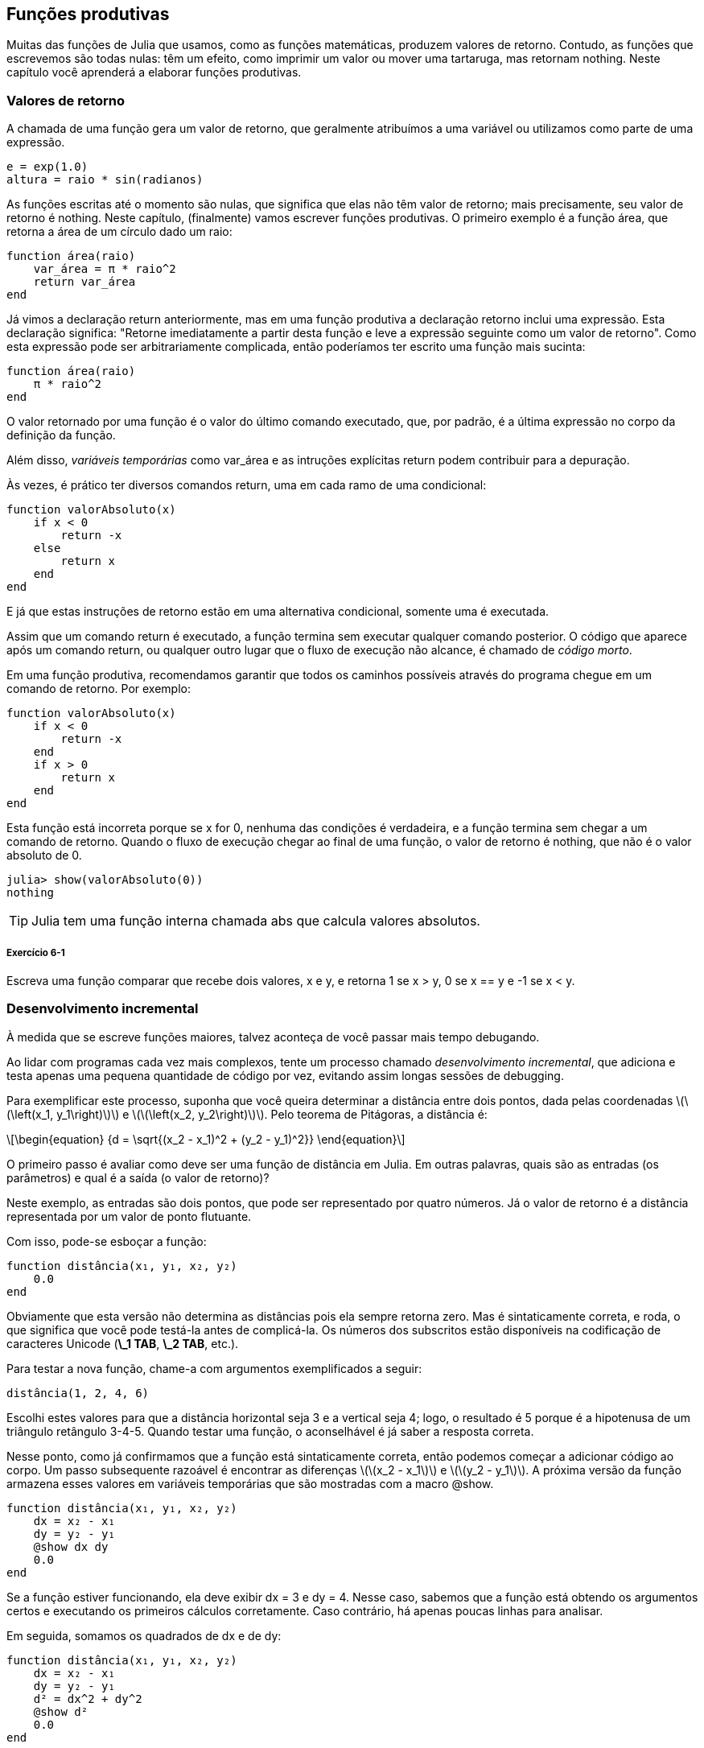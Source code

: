 [[chap06]]
== Funções produtivas

Muitas das funções de Julia que usamos, como as funções matemáticas, produzem valores de retorno. Contudo, as funções que escrevemos são todas nulas: têm um efeito, como imprimir um valor ou mover uma tartaruga, mas retornam +nothing+. Neste capítulo você aprenderá a elaborar funções produtivas.
(((função produtiva)))


=== Valores de retorno

A chamada de uma função gera um valor de retorno, que geralmente atribuímos a uma variável ou utilizamos como parte de uma expressão.

[source,julia]
----
e = exp(1.0)
altura = raio * sin(radianos)
----

As funções escritas até o momento são nulas, que significa que elas não têm valor de retorno; mais precisamente, seu valor de retorno é +nothing+. Neste capítulo, (finalmente) vamos escrever funções produtivas. O primeiro exemplo é a função +área+, que retorna a área de um círculo dado um raio:
(((nothing)))(((área)))((("função", "definido pelo programador", "área", see="área")))

[source,@julia-setup]
----
function área(raio)
    var_área = π * raio^2
    return var_área
end
----

Já vimos a declaração +return+ anteriormente, mas em uma função produtiva a declaração +retorno+ inclui uma expressão. Esta declaração significa: "Retorne imediatamente a partir desta função e leve a expressão seguinte como um valor de retorno". Como esta expressão pode ser arbitrariamente complicada, então poderíamos ter escrito uma função mais sucinta:
(((declaração de retorno)))

[source,@julia-setup]
----
function área(raio)
    π * raio^2
end
----

O valor retornado por uma função é o valor do último comando executado, que, por padrão, é a última expressão no corpo da definição da função.

Além disso, _variáveis temporárias_ como +var_área+ e as intruções explícitas +return+ podem contribuir para a depuração.
(((variável temporária)))

Às vezes, é prático ter diversos comandos +return+, uma em cada ramo de uma condicional:
(((valorAbsoluto)))((("função", "definido pelo programador", "valorAbsoluto", see="valorAbsoluto")))

[source,@julia-setup chap06]
----
function valorAbsoluto(x)
    if x < 0
        return -x
    else
        return x
    end
end
----

E já que estas instruções de retorno estão em uma alternativa condicional, somente uma é executada.
(((alternativa condicional)))

Assim que um comando +return+ é executado, a função termina sem executar qualquer comando posterior. O código que aparece após um comando +return+, ou qualquer outro lugar que o fluxo de execução não alcance, é chamado de _código morto_.
(((fluxo de execução)))(((código morto)))

Em uma função produtiva, recomendamos garantir que todos os caminhos possíveis através do programa chegue em um comando de retorno. Por exemplo:

[source,@julia-setup chap06]
----
function valorAbsoluto(x)
    if x < 0
        return -x
    end
    if x > 0
        return x
    end
end
----

Esta função está incorreta porque se +x+ for 0, nenhuma das condições é verdadeira, e a função termina sem chegar a um comando de +retorno+. Quando o fluxo de execução chegar ao final de uma função, o valor de retorno é +nothing+, que não é o valor absoluto de 0.

[source,@julia-repl-test chap06]
----
julia> show(valorAbsoluto(0))
nothing
----

[TIP]
====
Julia tem uma função interna chamada +abs+ que calcula valores absolutos.
(((abs)))((("função", "Base", "abs", see="abs")))
====

===== Exercício 6-1

Escreva uma função +comparar+ que recebe dois valores, +x+ e +y+, e retorna +1+ se +x > y+, +0+ se +x == y+ e +-1+ se +x < y+.


[[incremental_development]]
=== Desenvolvimento incremental

À medida que se escreve funções maiores, talvez aconteça de você passar mais tempo debugando.
(((debugging)))

Ao lidar com programas cada vez mais complexos, tente um processo chamado _desenvolvimento incremental_, que adiciona e testa apenas uma pequena quantidade de código por vez, evitando assim longas sessões de debugging.
(((desenvolvimento incremental)))

Para exemplificar este processo, suponha que você queira determinar a distância entre dois pontos, dada pelas coordenadas latexmath:[\(\left(x_1, y_1\right)\)] e latexmath:[\(\left(x_2, y_2\right)\)]. Pelo teorema de Pitágoras, a distância é:
(((teorema de Pitágoras)))

[latexmath]
++++
\begin{equation}
{d = \sqrt{(x_2 - x_1)^2 + (y_2 - y_1)^2}}
\end{equation}
++++

O primeiro passo é avaliar como deve ser uma função de distância em Julia. Em outras palavras, quais são as entradas (os parâmetros) e qual é a saída (o valor de retorno)?

Neste exemplo, as entradas são dois pontos, que pode ser representado por quatro números. Já o valor de retorno é a distância representada por um valor de ponto flutuante.

Com isso, pode-se esboçar a função:
(((distância))) (((("função", "definido pelo programador", "distância", see="distância"))))

[source,@julia-setup chap06]
----
function distância(x₁, y₁, x₂, y₂)
    0.0
end
----

Obviamente que esta versão não determina as distâncias pois ela sempre retorna zero. Mas é sintaticamente correta, e roda, o que significa que você pode testá-la antes de complicá-la. Os números dos subscritos estão disponíveis na codificação de caracteres Unicode (*+\_1 TAB+*, *+\_2 TAB+*, etc.).
(((caracter Unicode)))

Para testar a nova função, chame-a com argumentos exemplificados a seguir:

[source,@julia-repl-test chap06]
----
distância(1, 2, 4, 6)
----

Escolhi estes valores para que a distância horizontal seja 3 e a vertical seja 4; logo, o resultado é 5 porque é a hipotenusa de um triângulo retângulo 3-4-5. Quando testar uma função, o aconselhável é já saber a resposta correta.

Nesse ponto, como já confirmamos que a função está sintaticamente correta, então podemos começar a adicionar código ao corpo. Um passo subsequente razoável é encontrar as diferenças latexmath:[\(x_2 - x_1\)] e latexmath:[\(y_2 - y_1\)]. A próxima versão da função armazena esses valores em variáveis temporárias que são mostradas com a macro +@show+.
((("@show")))((("macro", "Base", "@show", see="@show")))

[source,@julia-setup]
----
function distância(x₁, y₁, x₂, y₂)
    dx = x₂ - x₁
    dy = y₂ - y₁
    @show dx dy
    0.0
end
----

Se a função estiver funcionando, ela deve exibir +dx = 3+ e +dy = 4+. Nesse caso, sabemos que a função está obtendo os argumentos certos e executando os primeiros cálculos corretamente. Caso contrário, há apenas poucas linhas para analisar.

Em seguida, somamos os quadrados de +dx+ e de +dy+:

[source,@julia-setup]
----
function distância(x₁, y₁, x₂, y₂)
    dx = x₂ - x₁
    dy = y₂ - y₁
    d² = dx^2 + dy^2
    @show d²
    0.0
end
----

Você executaria o programa mais uma vez nesse estágio e verificaria a saída (que deveria ser 25). Números sobrescritos também estão disponíveis (*+\^2 TAB+*). Por fim, usa-se +sqrt+ no calcular e retornar o resultado final:
(((sqrt)))

[source,@julia-setup]
----
function distância(x₁, y₁, x₂, y₂)
    dx = x₂ - x₁
    dy = y₂ - y₁
    d² = dx^2 + dy^2
    sqrt(d²)
end
----

Se a função rodar corretamente, pronto. Caso contrário, convém mostrar o valor de +sqrt(d²)+ antes do comando +return+.

A versão final da função não exibe nada quando é executada, retornando apenas um valor. As instruções de impressão que escrevemos são úteis para o debugging, mas depois que a função estiver funcionando, devemos removê-las. Um código como esse é chamado _andaime_ porque é útil para criar o programa, embora não faça parte do produto final.
(((andaime)))

Ao iniciar, você deve adicionar apenas uma ou duas linhas de código por vez. À medida que você ganha mais experiência, pode se escrever e debugar pedaços maiores. De qualquer forma, o desenvolvimento incremental pode economizar muito tempo de debugging.

Os principais aspectos do processo são:

. Comece com um programa funcional e faça pequenas alterações incrementais. A qualquer momento, se houver um erro, você deverá ter uma boa idéia de onde ele está.

. Use variáveis para armazenar valores intermediários de modo que você possa visualizá-los e conferi-los.

. Uma vez que o programa esteja funcionando, você pode querer retirar algumas das instruções andaimes ou consolidar múltiplos comandos em expressões compostas, desde que não dificulte a leitura do programa.

===== Exercício 6-2

Use o desenvolvimento incremental para escrever uma função chamada +hipotenusa+ que retorna o comprimento da hipotenusa de um triângulo retângulo, a partir dos comprimentos dos outros dois catetos como argumentos. Registre cada estágio do processo de desenvolvimento à medida que avança.


=== Composição

Como já esperado, você pode chamar uma função de dentro da outra. Para exemplificar isto, escreveremos uma função que calcula a área do círculo a partir de dois pontos, o centro do círculo e um ponto no perímetro.
(((composição)))

Suponha que o ponto central é indicado pelas variáveis +xc+ e +yc+, e o ponto de perímetro indicado por +xp+ e +yp+. O primeiro passo é encontrar o raio do círculo, dado pela distância entre estes dois pontos. Note que acabamos de escrever a função distância:

[source,julia]
----
raio = distância(xc, yc, xp, yp)
----

O próximo passo é calcular a área de um círculo a partir desse raio, e por isso também escrevemos esta função:

[source,julia]
----
resultado = área(raio)
----

Encapsulando esses passos em uma função, temos:
(((área_círculo)))((("função", "definido pelo programador", "área_círculo", see="área_círculo")))

[source,@julia-setup]
----
function área_círculo(xc, yc, xp, yp)
    raio = distância(xc, yc, xp, yp)
    resultado = área(raio)
    return resultado
end
----

As variáveis temporárias +raio+ e +resultado+ são úteis para o desenvolvimento e o debugging, mas depois que o programa estiver funcionando, podemos torná-lo mais conciso fazendo:
(((variável temporária)))

[source,@julia-setup]
----
function área_círculo(xc, yc, xp, yp)
    área(distância(xc, yc, xp, yp))
end
----


[[boolean_functions]]
=== Funções booleanas

As funções podem retornar variáveis booleanas, o que muitas vezes é conveniente para ocultar testes complicados dentro de funções. Por exemplo:
(((função booleana))) (((é_divisível))) ((("função", "definido pelo programador", "é_divisível", consulte = "é_divisível")))

[source,@julia-setup chap06]
----
function é_divisível(x, y)
    if x % y == 0
        return true
    else
        return false
    end
end
----

Frequentemente se atribui nomes de funções booleanas que soam como perguntas de sim/não; neste caso, +é_divisível+ retorna +true+ ou +false+ para saber se +x+ é divisível por +y+.

Eis um exemplo:

[source,@julia-repl-test chap06]
----
julia> é_divisível(6, 4)
false
julia> é_divisível(6, 3)
true
----

O resultado do operador +==+ é um booleano, logo podemos escrever a função de forma mais sucinta por meio de um comando direto:
(((==)))

[source,@julia-setup]
----
function é_divisível(x, y)
    x % y == 0
end
----

Funções booleanas são constantemente utilizadas em estruturas condicionais:
(((estrutura condicional)))

[source,julia]
----
if é_divisível(x, y)
    println("x é divisível por y")
end
----

Talvez seja tentador escrever algo como:

[source,julia]
----
if é_divisível(x, y) == true
    println("x é divisível por y")
end
----

No entanto, a comparação adicional com +true+ é desnecessária.

===== Exercício 6-3

Escreva uma função +está_entre(x, y, z)+ que retorna +true+ se +x ≤ y ≤ z+ ou +false+ caso contrário.


=== Mais recursividade

Mostramos apenas uma pequena fração de Julia, mas você pode estar interessado em saber que essa fração é uma linguagem de programação _completa_, significando que qualquer coisa que possa ser calculada pode ser expressa nessa linguagem. Qualquer programa já escrito pode ser reescrito usando apenas os recursos da linguagem que você aprendeu até o momento (na verdade, você precisaria de alguns comandos para controlar dispositivos como mouse, discos, etc., mas isso é tudo).
(((recursão))) (((linguagem de programação completa))) ((("linguagem de programação", "completa", veja = "linguagem de programação completa"))))

Essa afirmação é um exercício não trivial provado pela primeira vez por Alan Turing, um dos primeiros cientistas da computação (alguns argumentariam que ele era matemático, mas muitos dos primeiros cientistas da computação começaram como matemáticos). Por isso, esta prova é conhecida como a Tese de Turing. Para uma discussão mais completa (e precisa) da Tese de Turing, recomendo o livro _Introdução à teoria da computação_ de Michael Sipser.
(((Turing, Alan))) (((tese de Turing))))

Para ter uma noção do que você pode fazer com as ferramentas que sabe até agora, avaliaremos algumas funções matemáticas definidas recursivamente. Uma definição recursiva é semelhante a uma definição circular, no sentido de que a definição contém uma chamada de si própria. Uma definição totalmente circular não é muito vantajoso:
(((definição recursiva))) (((definição circular))))

vorpal::
Um adjetivo usado para descrever algo que é vorpal.

Ver essa definição no dicionário pode ser irritante. Por outro lado, se consultar a definição da função fatorial, denotada com o símbolo latexmath:[\(!\)], poderá obter algo assim:
(((função fatorial)))

[latexmath]
++++
\begin{equation}
{n! =
\begin{cases}
  1& \textrm{se}\  n = 0 \\
  n (n-1)!& \textrm{se}\  n > 0
\end{cases}}
\end{equation}
++++
Esta definição diz que o fatorial de 0 é 1, e o fatorial de qualquer outro valor latexmath:[n] é latexmath:[n] multiplicado pelo fatorial de latexmath:[n-1]].

Então latexmath:[\(3!\)] é 3 vezes latexmath:[\(2!\)], que é 2 vezes latexmath:[\(1!\)], que é 1 vezes latexmath:[\(0!\)]. Colocando tudo junto, látexmath:[\(3!\)] é igual a 3 vezes 2 vezes 1 vezes 1, que dá 6.

Se puder escrever uma definição recursiva de algo, pode-se escrever um programa em Julia para testá-la. A primeiro etapa é decidir quais devem ser os parâmetros. E neste caso, é evidente que o fatorial recebe um número inteiro:
(((fatorial))) (((("função", "definido pelo programador", "fatorial", see="fatorial"))))

[source,@julia-setup]
----
function fatorial(n) end
----

Se o argumento for +0+, basta retornar +1+:

[source,@julia-setup]
----
function fatorial(n)
    if n == 0
        return 1
    end
end
----

Caso contrário, e esta é a parte interessante, temos que fazer uma chamada recursiva para encontrar o fatorial de +n-1+ para depois multiplicá-lo por +n+:

[source,@julia-setup]
----
function fatorial(n)
    if n == 0
        return 1
    else
        recursão = fatorial(n-1)
        resultado = n * recursão
        return resultado
    end
end
----

O fluxo de execução deste programa é similar ao fluxo de +contagem regressiva+ em <<recursão>>. Chamando +fatorial+ do valor +3+:
(((fluxo de execução)))

[small]
--
Como +3+ não é +0+, seguimos para o segundo ramo e calculamos o fatorial de +n-1+ ...

pass:[&#8193;]Como +2+ não é +0+, seguimos para o segundo ramo e calculamos o fatorial de +n-1+ ...

pass:[&#8193;&#8193;]Como +1+ não é +0+, seguimos para o segundo ramo e calculamos o fatorial de +n-1+ ...

pass:[&#8193;&#8193;&#8193;]Como +0+ é igual a +0+, seguimos para o primeiro ramo e temos o resultado +1+ sem efetuar pass:[<br/>&#8193;&#8193;&#8193;&#8193;]mais chamadas recursivas.

pass:[&#8193;&#8193;]O valor de retorno (= +1+) é multiplicado por +n+ (que é +1+), e o +resultado+ é devolvido.

pass:[&#8193;]O valor de retorno (= +1+), é multiplicado por +n+ (que é +2+), e o +resultado+ é devolvido.

O valor de retorno +2+ é multiplicado por +n+ (que é +3+), e o resultado (= +6+), torna-se o valor de retorno da chamada da função que iniciou todo esse processo.
--

[[fig06-1]]
.Stack diagram
image::images/fig61.svg[]


<<fig06-1>> mostra como fica o diagrama de pilha para esta sequência de chamadas de função.
(((diagrama de pilha)))

Os valores de retorno são exibidos quando devolvidos de volta para cima da pilha. Em cada quadro, o valor de retorno é o valor de +resultado+, dado pelo produto de +n+ com +recursão+.

No último quadro, as variáveis locais +recursão+ e +resultado+ não existem porque o ramo que as cria não é executado.

[TIP]
====
Em Julia, a função +factorial+ calcula o fatorial de um número inteiro.
(((factorial)))((("função", "Base", "factorial", see="factorial")))
====


=== Salto de fé

Ler programas seguindo o fluxo de execução pode se tornar rapidamente exaustivo. Uma alternativa que eu chamo de "salto de fé" faz a leitura conforme o fluxo de execução e quando se chega a uma chamada de função, _assume_-se que a função funciona corretamente e devolve o resultado correto.
(((salto de fé)))

Na verdade, você já está praticando este salto de fé no uso de funções embutidas. Quando você chama +cos+ ou +exp+, você não investiga os corpos dessas funções. Você apenas assume que funcionam já que as pessoas que escreveram as funções embutidas eram bons programadores.

A mesma prática ocorre quando você chama uma de suas próprias funções. Por exemplo, em <<funções booleanas>>, escrevemos a função +é_divisível+ que determina se um número é divisível por outro. Depois de nos convencermos de que essa função está correta ao examinar seu código e testar, podemos usá-la sem olhar para o corpo novamente.

O mesmo se aplica aos programas recursivos. Ao chegar na chamada recursiva, em vez de acompanhar o fluxo de execução, deve-se assumir que a chamada recursiva funciona (retorna o resultado correto) e depois se perguntar: “Supondo que possa encontrar o fatorial do latexmath:[\(n-1\)], posso calcular o fatorial do latexmath:[\(n\)]?” Sim, multiplicando por latexmath:[\(n\)].

É claro que é um pouco estranho assumir que a função funciona corretamente quando ainda não se terminou de escrevê-la, mas é por isso que se chama salto de fé!

[[one_more_example]]
=== Mais um exemplo

Após fatorial, o exemplo mais familiar de uma função matemática definida recursivamente é a sequência de fibonacci, cuja definição é (consulte https://pt.wikipedia.org/wiki/Sequência_de_Fibonacci):
(((função de fibonacci)))

[latexmath]
++++
\begin{equation}
{fib(n) =
\begin{cases}
    0& \textrm{se}\  n = 0 \\
    1& \textrm{se}\  n = 1 \\
    fib(n-1) + fib(n-2)& \textrm{se}\  n > 1
\end{cases}}
\end{equation}
++++

Traduzindo para Julia, tem-se:
(((fib))) (((("função", "definido pelo programador", "fib", see="fib"))))

[source,@julia-setup chap06]
----
function fib(n)
    if n == 0
        return 0
    elseif n == 1
        return 1
    else
        return fib(n-1) + fib(n-2)
    end
end
----

Se tentar acompanhar o fluxo de execução aqui, mesmo para valores razoavelmente pequenos de +n+, sua cabeça vai enlouquecer. No entanto, de acordo com o salto de fé, se presumir que as duas chamadas recursivas funcionam sem erros, fica nítido que o resultado certo é obtido a partir da soma delas.


=== Verificação de tipos

O que ocorre se chamarmos +fatorial+ e atribuirmos +1,5+ como argumento?
(((StackOverflowError)))

[source,jlcon]
----
julia> fatorial(1.5)
ERROR: StackOverflowError:
Stacktrace:
 [1] fatorial(::Float64) at ./REPL[3]:2
----

Parece uma recursão infinita. Como pode ser? A função tem um caso base—quando +n == 0+. Mas se +n+ não for um número inteiro, podemos _perder_ o caso base e ficar recursivo para sempre.
(((recursão infinita)))

Na primeira chamada recursiva, o valor de +n+ é +0,5+. No próximo, é +-0,5+. A partir daí, vai diminuindo e ficando cada vez mais negativo, mas nunca será +0+.

Temos duas escolhas. Podemos tentar generalizar a função fatorial para trabalhar com números de ponto flutuante, ou podemos fazer +fatorial+ verificar o tipo de argumento. Na primeira opção, tem-se a função gama que está um pouco além do escopo deste livro. Logo, vamos adotar a segunda opção.
(((função gama)))

Podemos usar o operador embutido +isa+ para verificar o tipo do argumento. Ainda falando no assunto, também podemos certificar que o argumento seja positivo:
(((isa)))(((fatorial)))

[source,@julia-setup chap06]
----
function fatorial(n)
    if !(n isa Int64)
        error("Fatorial é definido somente para números inteiros.")
    elseif n < 0
        error("Fatorial não é definido para números inteiros negativos.")
    elseif n == 0
        return 1
    else
        return n * fatorial(n-1)
    end
end
----

Enquanto o primeiro caso-base aborda os não-inteiros; o segundo aborda os inteiros negativos. Para estes dois casos, o programa exibe uma mensagem de erro e devolve +nothing+ para indicar que algo deu errado:

[source,@julia-repl-test chap06]
----
julia> fatorial("fred")
ERROR: Fatorial é definido somente para números inteiros.
julia> fatorial(-2)
ERROR: Fatorial não é definido para números inteiros negativos.
----

Se passarmos pelas duas verificações, concluímos que +n+ é positivo ou zero, logo, conseguimos provar que a recursão termina.

Este programa demonstra um padrão às vezes de _guardião_. Os dois primeiros condicionais atuam como guardiões, protegendo o código de valores que podem causar um erro. Além disso, os guardiões tornam possível provar a execução sem erro do código.
(((guardião)))

Em <<catching_exceptions>>, veremos uma alternativa mais flexível para mostrar uma mensagem de erro: levantando uma exceção.

[[deb06]]
=== Debugging

Dividir um programa grande em funções menores cria pontos de verificação naturais para o debugging. Caso uma função não esteja funcionando, há três possibilidades para analisar:
(((debugging)))

* Há algo errado com os argumentos que a função está recebendo; ou seja, uma precondição não foi satisfeita.
(((precondição)))

* Há algo errado com a função; isto é, uma pós-condição não foi satisfeita.
(((pós-condição)))

* Há algo errado com o valor de retorno ou com a maneira como ele está sendo utilizado.

Para descartar a primeira possibilidade de erro, você pode imprimir no início da função os valores dos parâmetros (e possivelmente seus tipos). Ou pode escrever um código que verifique claramente as precondições.

Se os parâmetros parecerem bons, imprima o valor de retorno adicionando um comando de impressão antes de cada comando de retorno. Se possível, verifique o resultado à mão. Considere chamar a função com valores que facilitem a conferência do resultado (como em <<incremental_development>>).

Caso a função pareça estar funcionando, observe a chamada de função para garantir que o valor de retorno esteja sendo usado corretamente (ou se está mesmo sendo usado!).

Adicionar comandos de impressão no início e no final de uma função pode facilitar o acompanhamento do fluxo de execução. Por exemplo, aqui está uma versão de +fatorial+ com comandos print:
(((fatorial)))(((fluxo de execução)))(((comando print)))

[source,@julia-setup chap06]
----
function fatorial(n)
    espaço = " " ^ (4 * n)
    println(espaço, "fatorial ", n)
    if n == 0
        println(espaço, "retornando 1")
        return 1
    else
        recursão = fatorial(n-1)
        resultado = n * recursão
        println(espaço, "retornando ", resultado)
        return resultado
    end
end
----

+espaço+ é uma string de espaços que atua na indentação da saída:

[source,@julia-repl chap06]
----
fatorial(4)
----

Caso o fluxo de execução não esteja claro, esse tipo de saída de impressões pode ser útil. Leva algum tempo para usar andaimes eficientemente, mas um pouco de andaime pode economizar muito debugging.


=== Glossary

variável temporária::
Uma variável que armazena um valor intermediário em um cálculo difícil.
(((variável temporária)))

código morto::
O pedaço de um programa que nunca será executado, geralmente porque aparece após um comando de retorno.
(((código morto)))

desenvolvimento incremental::
Um plano de desenvolvimento de programa que tem o objetivo de evitar o debugging, adicionando e testando apenas uma pequena quantidade de código de cada vez.
(((desenvolvimento incremental)))(((plano de desenvolvimento de programa)))

andaime::
O código usado no decorrer do desenvolvimento do programa, porém não faz parte da versão final.
((((andaime)))

guardião::
Um padrão de programação que usa a estrutura condicional para conferir e tratar de circunstâncias que possam levar a erros.
(((guardião)))


=== Exercícios

[[ex06-1]]
===== Exercício 6-4

Desenhe o diagrama de pilha correspondente ao seguinte programa. O que o programa imprime?

[source,@julia-setup]
----
function b(z)
    produto = a(z, z)
    println(z, " ", produto)
    produto
end

function a(x, y)
    x = x + 1
    x * y
end

function c(x, y, z)
    total = x + y + z
    quadrado = b(total)^2
    quadrado
end

x = 1
y = x + 1
println(c(x, y+3, x+y))
----

[[ex06-2]]
===== Exercício 6-5

Veja a função Ackermann, latexmath:[\(A(m, n)\)], definida como:
(((função Ackermann)))

[latexmath]
++++
\begin{equation}
{A(m, n) =
\begin{cases}
              n+1& \textrm{se}\ m = 0 \\
        A(m-1, 1)& \textrm{se}\ m > 0\ \textrm{e}\ n = 0 \\
A(m-1, A(m, n-1))& \textrm{se}\ m > 0\ \textrm{e}\ n > 0.
\end{cases}}
\end{equation}
++++
Consulte https://pt.wikipedia.org/wiki/Fun%C3%A7%C3%A3o_de_Ackermann. Escreva uma função chamada +ack+ que calcula a função Ackermann. Use sua função para avaliar +ack(3, 4)+, que é 125. O que ocorre quando aumentam os valores de +m+ e +n+?
((((ack)))((("função", "definido pelo programador", "ack", see="ack")))

[[ex06-3]]
===== Exercício 6-6

Palíndromo é uma palavra que se soletra igualmente nos dois sentidos, como "arara" e "reviver". Definindo recursivamente, uma palavra é um palíndromo se a primeira e a última letras forem as mesmas e se o meio também for um palíndromo.
(((palíndromo)))

As funções seguintes recebem uma string como argumento e retornam respectivamente a primeira, a última letra e as letras do meio:
(((primeira)))((("função", "definido pelo programador", "primeira", see="primeira")))(((última)))((("função", "definido pelo programador", "última", see="última")))(((meio)))((("função", "definido pelo programador", "meio", see="meio")))

[source,@julia-setup]
----
function primeira(palavra)
    primeira = firstindex(palavra)
    palavra[primeira]
end

function última(palavra)
    última = lastindex(palavra)
    palavra[última]
end

function meio(palavra)
    primeira = firstindex(palavra)
    última = lastindex(palavra)
    palavra[nextind(palavra, primeira) : prevind(palavra, última)]
end
----

Veremos como eles funcionam no <<chap08>>.

. Teste estas funções. O que acontece se você chamar meio para uma string de duas letras? E de uma letra? E no caso da string vazia, que é escrita +""+ e não tem nenhuma letra?

. Escreva uma função chamada +é_palíndromo+ que recebe um argumento string e retorna +true+ se for um palíndromo e +false+ caso contrário. Lembre-se de que você pode usar a função interna +length+ para verificar o comprimento de uma string.
(((é_palíndromo)))((("função", "definido pelo programador", "é_palíndromo", see="é_palíndromo")))(((comprimento)))

[[ex06-4]]
===== Exercício 6-7

Um número, latexmath:[\(a\)], é dita uma potência do latexmath:[\(b\)] se for divisível por latexmath:[\(b\)] e latexmath:[\(\frac{a}{b}\)] é uma potência do latexmath:[\(b\)]. Escreva uma função chamada +é_potência+ que dados os parâmetros +a+ e +b+ devolve +true+ se +a+ for uma potência de +b+.
(((é_potência))) ((((função "," definido pelo programador ","é_potência", see="é_potência"))))

[TIP]
====
Você terá que considerar o caso base.
====

[[ex06-5]]
===== Exercício 6-8

O máximo divisor comum (MDC) de latexmath:[\(a\)] e latexmath:[\(b\)] é o maior número que divide os dois sem sobrar resto.

Uma maneira de encontrar o MDC de dois números é baseada na observação de que se latexmath:[\(r\)] é o resto da divisão de latexmath:[\(a\)] por latexmath:[\(b\)], então +mcd(a, b) = mcd(b, r)+. Para o caso base, considere que +mdc(a, 0) = a+.

Escreva a função +mdc+ que recebe os parâmetros +a+ e +b+ e retorna o máximo divisor comum.
(((mdc))) ((("função", "definido pelo programador", "mdc", consulte = "mdc"))))

Crédito: Este exercício é baseado em um exemplo do livro _Structure and Interpretation of Computer Programs_ de Abelson e Sussman.
